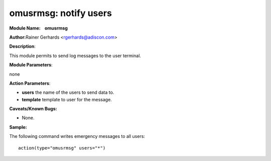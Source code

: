 omusrmsg: notify users
======================

**Module Name:    omusrmsg**


**Author:**\ Rainer Gerhards <rgerhards@adiscon.com>

**Description**:

This module permits to send log messages to the user terminal.
 

**Module Parameters**:

none
 

**Action Parameters**:

-  **users**
   the name of the users to send data to.

-  **template**
   template to user for the message.

**Caveats/Known Bugs:**

-  None.

**Sample:**

The following command writes emergency messages to all users::

  action(type="omusrmsg" users="*")
